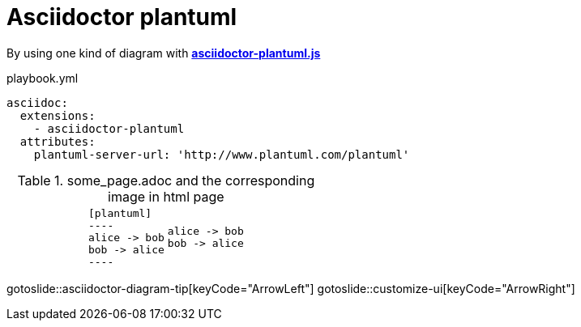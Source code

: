 = Asciidoctor plantuml
:page-layout: slide

By using one kind of diagram with https://github.com/eshepelyuk/asciidoctor-plantuml.js[**asciidoctor-plantuml.js**]

.playbook.yml
[source,yaml]
----
asciidoc:
  extensions:
    - asciidoctor-plantuml
  attributes:
    plantuml-server-url: 'http://www.plantuml.com/plantuml'
----

[cols="1a,1a,1a,1a",grid=none,frame=none,stripes=none]
.some_page.adoc and the corresponding image in html page
|===

|
|[source,adoc]
....
[plantuml]
----
alice -> bob
bob -> alice
----
....

|[plantuml]
----
alice -> bob
bob -> alice
----
|

|===

gotoslide::asciidoctor-diagram-tip[keyCode="ArrowLeft"]
gotoslide::customize-ui[keyCode="ArrowRight"]